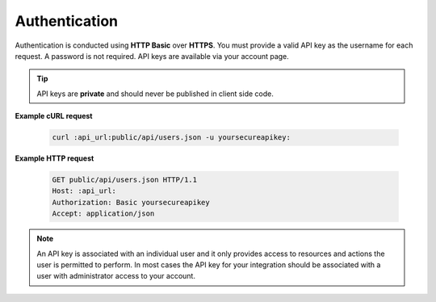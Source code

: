 Authentication
==============

Authentication is conducted using **HTTP Basic** over **HTTPS**. You must provide a valid API key as the username
for each request. A password is not required. API keys are available via your account page.

.. tip::

    API keys are **private** and should never be published in client side code.

**Example cURL request**

   .. sourcecode:: bash

     curl :api_url:public/api/users.json -u yoursecureapikey:

**Example HTTP request**

   .. sourcecode:: http

      GET public/api/users.json HTTP/1.1
      Host: :api_url:
      Authorization: Basic yoursecureapikey
      Accept: application/json

.. note::

   An API key is associated with an individual user and it only provides access to resources and actions
   the user is permitted to perform. In most cases the API key for your integration should be associated
   with a user with administrator access to your account.

